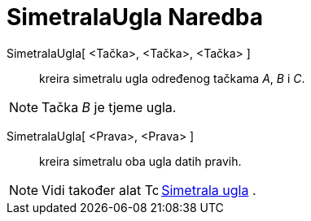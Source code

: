 = SimetralaUgla Naredba
:page-en: commands/AngleBisector
ifdef::env-github[:imagesdir: /bs/modules/ROOT/assets/images]

SimetralaUgla[ <Tačka>, <Tačka>, <Tačka> ]::
  kreira simetralu ugla određenog tačkama _A_, _B_ i _C_.

[NOTE]
====

Tačka _B_ je tjeme ugla.

====

SimetralaUgla[ <Prava>, <Prava> ]::
  kreira simetralu oba ugla datih pravih.

[NOTE]
====

Vidi također alat image:16px-Tool_Angular_Bisector.gif[Tool Angular Bisector.gif,width=16,height=16]
xref:/Simetrala_ugla_Alat.adoc[Simetrala ugla] .

====
